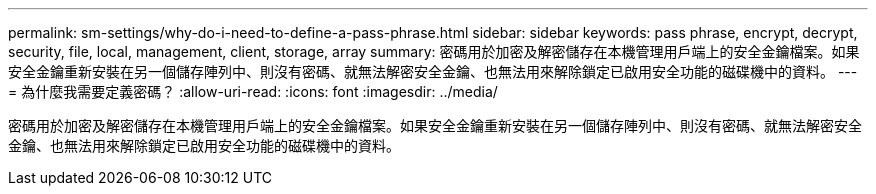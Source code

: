 ---
permalink: sm-settings/why-do-i-need-to-define-a-pass-phrase.html 
sidebar: sidebar 
keywords: pass phrase, encrypt, decrypt, security, file, local, management, client, storage, array 
summary: 密碼用於加密及解密儲存在本機管理用戶端上的安全金鑰檔案。如果安全金鑰重新安裝在另一個儲存陣列中、則沒有密碼、就無法解密安全金鑰、也無法用來解除鎖定已啟用安全功能的磁碟機中的資料。 
---
= 為什麼我需要定義密碼？
:allow-uri-read: 
:icons: font
:imagesdir: ../media/


[role="lead"]
密碼用於加密及解密儲存在本機管理用戶端上的安全金鑰檔案。如果安全金鑰重新安裝在另一個儲存陣列中、則沒有密碼、就無法解密安全金鑰、也無法用來解除鎖定已啟用安全功能的磁碟機中的資料。
